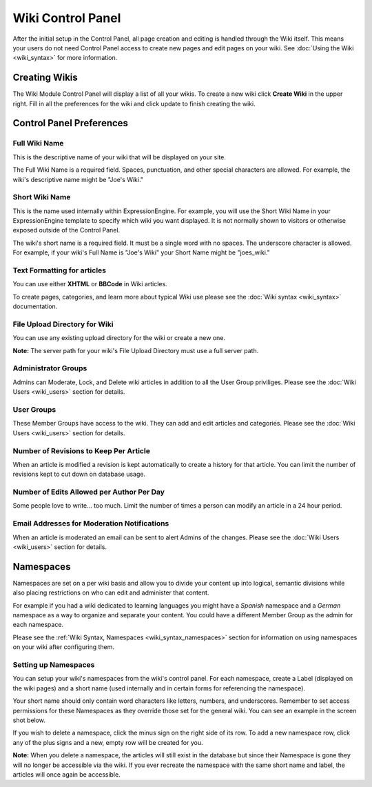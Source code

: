 Wiki Control Panel
==================

After the initial setup in the Control Panel, all page creation and
editing is handled through the Wiki itself. This means your users do not
need Control Panel access to create new pages and edit pages on your
wiki. See :doc:`Using the Wiki <wiki_syntax>` for more information.

Creating Wikis
--------------

The Wiki Module Control Panel will display a list of all your wikis. To
create a new wiki click **Create Wiki** in the upper right. Fill in all
the preferences for the wiki and click update to finish creating the
wiki.

Control Panel Preferences
-------------------------

Full Wiki Name
~~~~~~~~~~~~~~

This is the descriptive name of your wiki that will be displayed on your
site.

The Full Wiki Name is a required field. Spaces, punctuation, and other
special characters are allowed. For example, the wiki's descriptive name
might be "Joe's Wiki."

Short Wiki Name
~~~~~~~~~~~~~~~

This is the name used internally within ExpressionEngine. For example,
you will use the Short Wiki Name in your ExpressionEngine template to
specify which wiki you want displayed. It is not normally shown to
visitors or otherwise exposed outside of the Control Panel.

The wiki's short name is a required field. It must be a single word with
no spaces. The underscore character is allowed. For example, if your
wiki's Full Name is "Joe's Wiki" your Short Name might be "joes\_wiki."

Text Formatting for articles
~~~~~~~~~~~~~~~~~~~~~~~~~~~~

You can use either **XHTML** or **BBCode** in Wiki articles.

To create pages, categories, and learn more about typical Wiki use
please see the :doc:`Wiki syntax <wiki_syntax>` documentation.

File Upload Directory for Wiki
~~~~~~~~~~~~~~~~~~~~~~~~~~~~~~

You can use any existing upload directory for the wiki or create a new
one.

**Note:** The server path for your wiki's File Upload Directory must use
a full server path.

Administrator Groups
~~~~~~~~~~~~~~~~~~~~

Admins can Moderate, Lock, and Delete wiki articles in addition to all
the User Group priviliges. Please see the :doc:`Wiki
Users <wiki_users>` section for details.

User Groups
~~~~~~~~~~~

These Member Groups have access to the wiki. They can add and edit
articles and categories. Please see the :doc:`Wiki Users <wiki_users>`
section for details.

Number of Revisions to Keep Per Article
~~~~~~~~~~~~~~~~~~~~~~~~~~~~~~~~~~~~~~~

When an article is modified a revision is kept automatically to create a
history for that article. You can limit the number of revisions kept to
cut down on database usage.

Number of Edits Allowed per Author Per Day
~~~~~~~~~~~~~~~~~~~~~~~~~~~~~~~~~~~~~~~~~~

Some people love to write... too much. Limit the number of times a
person can modify an article in a 24 hour period.

Email Addresses for Moderation Notifications
~~~~~~~~~~~~~~~~~~~~~~~~~~~~~~~~~~~~~~~~~~~~

When an article is moderated an email can be sent to alert Admins of the
changes. Please see the :doc:`Wiki Users <wiki_users>` section for
details.

.. _wiki_cp_namespaces:

Namespaces
----------

Namespaces are set on a per wiki basis and allow you to divide your
content up into logical, semantic divisions while also placing
restrictions on who can edit and administer that content.

For example if you had a wiki dedicated to learning languages you might
have a *Spanish* namespace and a *German* namespace as a way to organize
and separate your content. You could have a different Member Group as
the admin for each namespace.

Please see the :ref:`Wiki Syntax, Namespaces <wiki_syntax_namespaces>`
section for information on using namespaces on your wiki after
configuring them.

Setting up Namespaces
~~~~~~~~~~~~~~~~~~~~~

You can setup your wiki's namespaces from the wiki's control panel. For
each namespace, create a Label (displayed on the wiki pages) and a short
name (used internally and in certain forms for referencing the
namespace).

Your short name should only contain word characters like letters,
numbers, and underscores. Remember to set access permissions for these
Namespaces as they override those set for the general wiki. You can see
an example in the screen shot below.

|Create Namespace form.|

If you wish to delete a namespace, click the minus sign on the right
side of its row. To add a new namespace row, click any of the plus signs
and a new, empty row will be created for you.

**Note:** When you delete a namespace, the articles will still exist in
the database but since their Namespace is gone they will no longer be
accessible via the wiki. If you ever recreate the namespace with the
same short name and label, the articles will once again be accessible.


.. |Create Namespace form.| image:: ../../images/wiki_cp_namespaces.png
